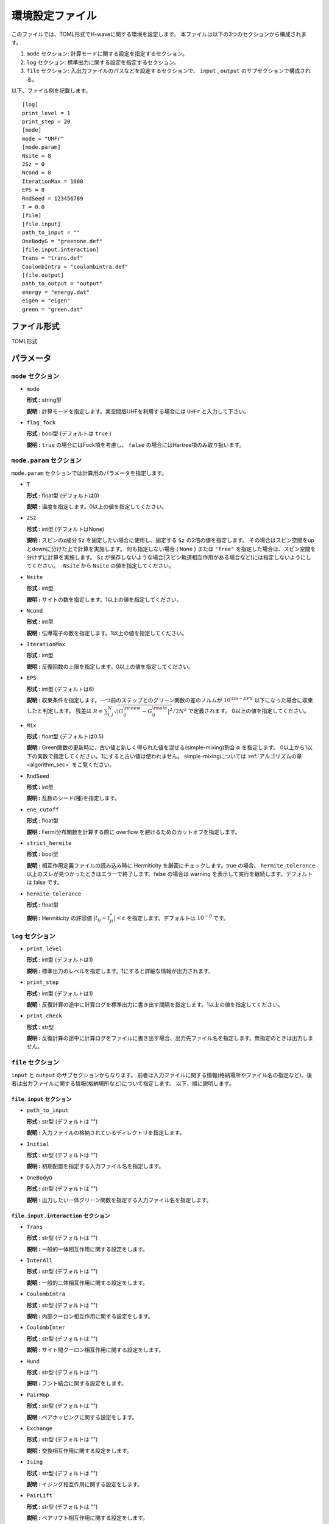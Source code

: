 .. highlight:: none

.. _Ch:Config_UHFR:

環境設定ファイル
--------------------------------

このファイルでは、TOML形式でH-waveに関する環境を設定します。
本ファイルは以下の3つのセクションから構成されます。

1. ``mode`` セクション: 計算モードに関する設定を指定するセクション。

2. ``log`` セクション: 標準出力に関する設定を指定するセクション。

3. ``file`` セクション: 入出力ファイルのパスなどを設定するセクションで、 ``input`` , ``output`` のサブセクションで構成される。

以下、ファイル例を記載します。

::

    [log]
    print_level = 1
    print_step = 20
    [mode]
    mode = "UHFr"
    [mode.param]
    Nsite = 8
    2Sz = 0
    Ncond = 8
    IterationMax = 1000
    EPS = 8
    RndSeed = 123456789
    T = 0.0
    [file]
    [file.input]
    path_to_input = ""
    OneBodyG = "greenone.def"
    [file.input.interaction]
    Trans = "trans.def"
    CoulombIntra = "coulombintra.def"
    [file.output]
    path_to_output = "output"
    energy = "energy.dat"
    eigen = "eigen"
    green = "green.dat"

ファイル形式
^^^^^^^^^^^^^^^^^^^^^^^^^^^^^^^^
TOML形式


パラメータ
^^^^^^^^^^^^^^^^^^^^^^^^^^^^^^^^

``mode`` セクション
================================

- ``mode``

  **形式 :** string型

  **説明 :** 計算モードを指定します。実空間版UHFを利用する場合には ``UHFr`` と入力して下さい。

- ``flag_fock``

  **形式 :** bool型 (デフォルトは ``true`` )

  **説明 :** ``true`` の場合にはFock項を考慮し、 ``false`` の場合にはHartree項のみ取り扱います。


``mode.param`` セクション
================================

``mode.param`` セクションでは計算用のパラメータを指定します。

- ``T``

  **形式 :** float型 (デフォルトは0)

  **説明 :** 温度を指定します。0以上の値を指定してください。

- ``2Sz``

  **形式 :** int型 (デフォルトはNone)

  **説明 :**
  スピンのz成分 ``Sz`` を固定したい場合に使用し、固定する ``Sz`` の2倍の値を指定します。
  その場合はスピン空間をupとdownに分けた上で計算を実施します。
  何も指定しない場合 ( ``None`` ) または ``"free"`` を指定した場合は、スピン空間を分けずに計算を実施します。
  ``Sz`` が保存しないような場合(スピン軌道相互作用がある場合など)には指定しないようにしてください。
  ``-Nsite`` から ``Nsite`` の値を指定してください。

- ``Nsite``

  **形式 :** int型

  **説明 :** サイトの数を指定します。1以上の値を指定してください。

- ``Ncond``

  **形式 :** int型

  **説明 :** 伝導電子の数を指定します。1以上の値を指定してください。


- ``IterationMax``

  **形式 :** int型

  **説明 :** 反復回数の上限を指定します。0以上の値を指定してください。


- ``EPS``

  **形式 :** int型 (デフォルトは6)

  **説明 :** 収束条件を指定します。一つ前のステップとのグリーン関数の差のノルムが :math:`10^{\rm -EPS}` 以下になった場合に収束したと判定します。
  残差は :math:`R = \sum_{i,j}^{N}\sqrt{ \left| G_{ij}^{\rm new} - G_{ij}^{\rm old} \right|^2} / 2N^2` で定義されます。
  0以上の値を指定してください。

- ``Mix``

  **形式 :** float型  (デフォルトは0.5)

  **説明 :** Green関数の更新時に、古い値と新しく得られた値を混ぜる(simple-mixing)割合 :math:`\alpha` を指定します。
  0以上から1以下の実数で指定してください。1にすると古い値は使われません。
  simple-mixingについては :ref:`アルゴリズムの章 <algorithm_sec>` をご覧ください。


- ``RndSeed``

  **形式 :** int型

  **説明 :** 乱数のシード(種)を指定します。


- ``ene_cutoff``

  **形式 :** float型

  **説明 :** Fermi分布関数を計算する際に overflow を避けるためのカットオフを指定します。

- ``strict_hermite``

  **形式 :** bool型

  **説明 :** 相互作用定義ファイルの読み込み時に Hermiticity を厳密にチェックします。true の場合、 ``hermite_tolerance`` 以上のズレが見つかったときはエラーで終了します。false の場合は warning を表示して実行を継続します。デフォルトは false です。

- ``hermite_tolerance``

  **形式 :** float型

  **説明 :** Hermiticity の許容値 :math:`|t_{ij} - t_{ji}^*| < \varepsilon` を指定します。デフォルトは :math:`10^{-8}` です。

``log`` セクション
================================

- ``print_level``

  **形式 :** int型 (デフォルトは1)

  **説明 :** 標準出力のレベルを指定します。1にすると詳細な情報が出力されます。

- ``print_step``

  **形式 :** int型 (デフォルトは1)

  **説明 :** 反復計算の途中に計算ログを標準出力に書き出す間隔を指定します。1以上の値を指定してください。

- ``print_check``

  **形式 :** str型

  **説明 :** 反復計算の途中に計算ログをファイルに書き出す場合、出力先ファイル名を指定します。無指定のときは出力しません。


``file`` セクション
================================

``input`` と ``output`` のサブセクションからなります。
前者は入力ファイルに関する情報(格納場所やファイル名の指定など)、後者は出力ファイルに関する情報(格納場所など)について指定します。
以下、順に説明します。

``file.input`` セクション
~~~~~~~~~~~~~~~~~~~~~~~~~~~~~~~~

- ``path_to_input``

  **形式 :** str型 (デフォルトは "")

  **説明 :** 入力ファイルの格納されているディレクトリを指定します。

- ``Initial``

  **形式 :** str型 (デフォルトは "")

  **説明 :** 初期配置を指定する入力ファイル名を指定します。

- ``OneBodyG``

  **形式 :** str型 (デフォルトは "")

  **説明 :** 出力したい一体グリーン関数を指定する入力ファイル名を指定します。

``file.input.interaction`` セクション
~~~~~~~~~~~~~~~~~~~~~~~~~~~~~~~~~~~~~~~~~~~

- ``Trans``

  **形式 :** str型 (デフォルトは "")

  **説明 :** 一般的一体相互作用に関する設定をします。

- ``InterAll``

  **形式 :** str型 (デフォルトは "")

  **説明 :** 一般的二体相互作用に関する設定をします。

- ``CoulombIntra``

  **形式 :** str型 (デフォルトは "")

  **説明 :** 内部クーロン相互作用に関する設定をします。

- ``CoulombInter``

  **形式 :** str型 (デフォルトは "")

  **説明 :** サイト間クーロン相互作用に関する設定をします。

- ``Hund``

  **形式 :** str型 (デフォルトは "")

  **説明 :** フント結合に関する設定をします。

- ``PairHop``

  **形式 :** str型 (デフォルトは "")

  **説明 :** ペアホッピングに関する設定をします。

- ``Exchange``

  **形式 :** str型 (デフォルトは "")

  **説明 :** 交換相互作用に関する設定をします。

- ``Ising``

  **形式 :** str型 (デフォルトは "")

  **説明 :** イジング相互作用に関する設定をします。

- ``PairLift``

  **形式 :** str型 (デフォルトは "")

  **説明 :** ペアリフト相互作用に関する設定をします。

``file.output`` セクション
~~~~~~~~~~~~~~~~~~~~~~~~~~~~~~~~

- ``path_to_output``

  **形式 :** str型 (デフォルトは "output")

  **説明 :** 出力ファイルを格納するディレクトリを指定します。

- ``energy``

  **形式 :** str型

  **説明 :** エネルギーを出力するファイル名を指定します。このキーワードがない場合には情報は出力されません。

- ``eigen``

  **形式 :** str型

  **説明 :** ハミルトニアンの固有値を出力するファイル名を指定します。このキーワードがない場合には情報は出力されません。

- ``green``

  **形式 :** str型

  **説明 :** 一体グリーン関数の出力ファイル名を指定します。このキーワードがない場合には情報は出力されません。

- ``initial``

  **形式 :** str型

  **説明 :** 初期状態読み込み用の一体グリーン関数の出力ファイル名を指定します。このキーワードがない場合には情報は出力されません。

- ``fij``

  **形式 :** str型

  **説明 :** ペア軌道因子fijの出力ファイル名を指定します。このキーワードがない場合には情報は出力されません。
